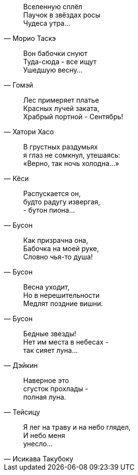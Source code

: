 "Вселенную сплёл +
Паучок в звёздах росы +
Чудеса утра..."
-- Морио Таскэ

"Вон бабочки снуют +
Туда-сюда - все ищут +
Ушедшую весну..."
-- Гомэй

"Лес примеряет платье +
Красных лучей заката, +
Храбрый портной - Сентябрь!"
-- Хатори Хасо

"В грустных раздумьях +
я глаз не сомкнул, утешаясь: +
«Верно, так ночь холодна…»"
-- Кёси

"Распускается он, +
будто радугу извергая, +
- бутон пиона…"
-- Бусон

"Как призрачна она, +
Бабочка на моей руке, +
Словно чья-то душа!"
-- Бусон

"Весна уходит, +
Но в нерешительности +
Медлят поздние вишни."
-- Бусон

"Бедные звезды! +
Нет им места в небесах - +
так сияет луна…"
-- Дэйкин

"Наверное это +
сгусток прохлады - +
полная луна."
-- Тейсицу

"Я лег на траву и на небо глядел, +
И небо меня +
унесло..."
-- Исикава Такубоку

